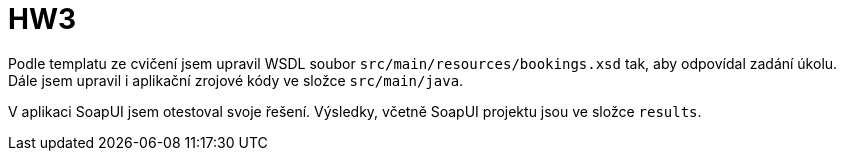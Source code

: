 = HW3

Podle templatu ze cvičení jsem upravil WSDL soubor `src/main/resources/bookings.xsd` tak, aby odpovídal zadání úkolu. Dále jsem upravil i aplikační zrojové kódy ve složce `src/main/java`.

V aplikaci SoapUI jsem otestoval svoje řešení. Výsledky, včetně SoapUI projektu jsou ve složce `results`.